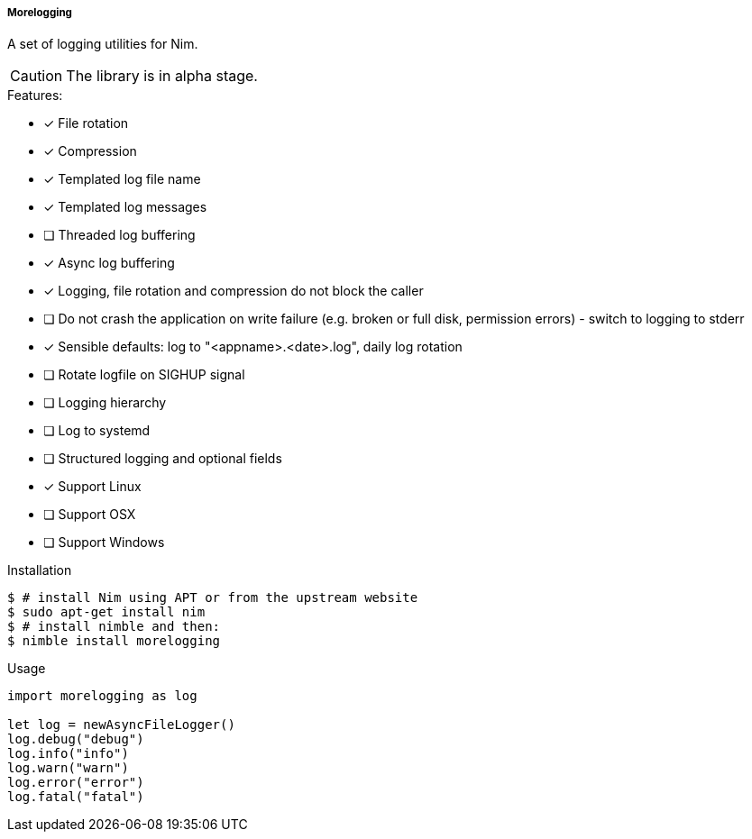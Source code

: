 ===== Morelogging

A set of logging utilities for Nim.

CAUTION: The library is in alpha stage.

.Features:
[none]
- [x] File rotation
- [x] Compression
- [x] Templated log file name
- [x] Templated log messages
- [ ] Threaded log buffering
- [x] Async log buffering
- [x] Logging, file rotation and compression do not block the caller
- [ ] Do not crash the application on write failure (e.g. broken or full disk, permission errors) - switch to logging to stderr
- [x] Sensible defaults: log to "<appname>.<date>.log", daily log rotation
- [ ] Rotate logfile on SIGHUP signal
- [ ] Logging hierarchy
- [ ] Log to systemd
- [ ] Structured logging and optional fields
- [x] Support Linux
- [ ] Support OSX
- [ ] Support Windows

.Installation
[source,bash]
----
$ # install Nim using APT or from the upstream website
$ sudo apt-get install nim
$ # install nimble and then:
$ nimble install morelogging
----

.Usage
[source,nim]
----
import morelogging as log

let log = newAsyncFileLogger()
log.debug("debug")
log.info("info")
log.warn("warn")
log.error("error")
log.fatal("fatal")
----

